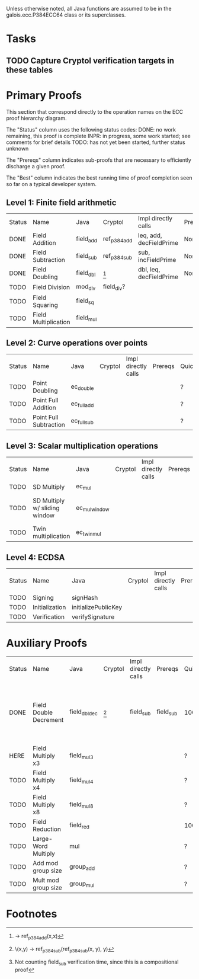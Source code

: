 Unless otherwise noted, all Java functions are assumed to be in the
galois.ecc.P384ECC64 class or its superclasses.

* Tasks
** TODO Capture Cryptol verification targets in these tables
   DEADLINE: <2011-11-08 Tue>

* Primary Proofs
This section that correspond directly to the operation names on the ECC proof
hierarchy diagram.

The "Status" column uses the following status codes: 
  DONE: no work remaining, this proof is complete
  INPR: in progress, some work started; see comments for brief details
  TODO: has not yet been started, further status unknown

The "Prereqs" column indicates sub-proofs that are necessary to efficiently
discharge a given proof.

The "Best" column indicates the best running time of proof completion seen so
far on a typical developer system. 

** Level 1: Finite field arithmetic
| Status | Name                 | Java      | Cryptol      | Impl directly calls     | Prereqs | Quickchecks | Verifies | Best | Comments |
| DONE   | Field Addition       | field_add | ref_p384_add | leq, add, decFieldPrime | None    | 1000        | Yes, abc | 37s  |          |
| DONE   | Field Subtraction    | field_sub | ref_p384_sub | sub, incFieldPrime      | None    | 1000        | Yes, abc | 47s  |          |
| DONE   | Field Doubling       | field_dbl | [fn:1]       | dbl, leq, decFieldPrime | None    | 1000        | Yes, abc | 4s   |          |
| TODO   | Field Division       | mod_div   | field_div?   |                         |         | ?           | ?        |      |          |
| TODO   | Field Squaring       | field_sq  |              |                         |         | ?           | ?        |      |          |
| TODO   | Field Multiplication | field_mul |              |                         |         | ?           | ?        |      |          |

** Level 2: Curve operations over points
| Status | Name                   | Java        | Cryptol | Impl directly calls | Prereqs | Quickchecks | Verifies | Comments           |
| TODO   | Point Doubling         | ec_double   |         |                     |         | ?           | ?        | DONE, but re-check |
| TODO   | Point Full Addition    | ec_full_add |         |                     |         | ?           | ?        |                    |
| TODO   | Point Full Subtraction | ec_full_sub |         |                     |         | ?           | ?        |                    |

** Level 3: Scalar multiplication operations
| Status | Name                          | Java          | Cryptol | Impl directly calls | Prereqs | Quickchecks | Verifies | Comments                        |
| TODO   | SD Multiply                   | ec_mul        |         |                     |         | ?           | ?        |                                 |
| TODO   | SD Multiply w/ sliding window | ec_mul_window |         |                     |         | ?           | ?        | In use, but more complex than ^ |
| TODO   | Twin multiplication           | ec_twin_mul   |         |                     |         | ?           | ?        | High risk                       |

** Level 4: ECDSA
| Status | Name           | Java                | Cryptol | Impl directly calls | Prereqs | Quickchecks | Verifies | Comments  |
| TODO   | Signing        | signHash            |         |                     |         | ?           | ?        | High risk |
| TODO   | Initialization | initializePublicKey |         |                     |         |             |          | High risk |
| TODO   | Verification   | verifySignature     |         |                     |         | ?           | ?        | High risk |

* Auxiliary Proofs
| Status | Name                   | Java          | Cryptol | Impl directly calls | Prereqs   | Quickchecks | Verifies | Best     | Comments                                                                      |
| DONE   | Field Double Decrement | field_dbl_dec | [fn:2]  | field_sub           | field_sub | 1000        | Yes, abc | 3s[fn:3] | Uses composition w/ field_sub; may want to show rewriter as in proofs-old.saw |
| HERE   | Field Multiply x3      | field_mul3    |         |                     |           | ?           | ?        |          | DONE, but re-check                                                            |
| TODO   | Field Multiply x4      | field_mul4    |         |                     |           | ?           | ?        |          | DONE, but re-check                                                            |
| TODO   | Field Multiply x8      | field_mul8    |         |                     |           | ?           | ?        |          | DONE, but re-check                                                            |
| TODO   | Field Reduction        | field_red     |         |                     |           | 100         | ?        |          |                                                                               |
| TODO   | Large-Word Multiply    | mul           |         |                     |           | ?           | ?        |          |                                                                               |
| TODO   | Add mod group size     | group_add     |         |                     |           | ?           | ?        |          |                                                                               |
| TODO   | Mult mod group size    | group_mul     |         |                     |           | ?           | ?        |          |                                                                               |
  
* Footnotes
[fn:1] \x -> ref_p384_add(x,x)
[fn:2] \(x,y) -> ref_p384_sub(ref_p384_sub(x, y), y)
[fn:3] Not counting field_sub verification time, since this is a compositional proof
